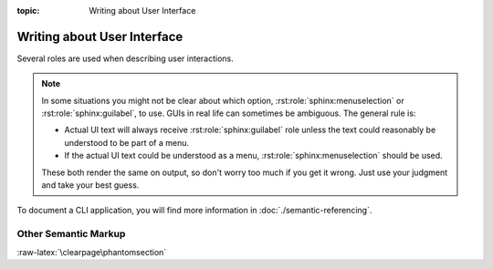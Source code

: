 :topic: Writing about User Interface

.. index::
   triple: Sphinx; Syntax; User Interface
   triple: Sphinx; Syntax; Other Semantic Markup

Writing about User Interface
############################

Several roles are used when describing user interactions.

.. rst:role:: guilabel

   Marks up *actual UI text* of form labels or buttons.
   For more details, see :rst:role:`sphinx:guilabel` role.

   :the example:

      .. literalinclude:: user-interfaces-guilabel-example.rsti
         :end-before: .. Local variables:
         :language: rst
         :linenos:

   :which gives:

      .. include:: user-interfaces-guilabel-example.rsti

.. rst:role:: menuselection

   Marks up the *actual UI text* of a navigation menu or form select element.
   For more details, see :rst:role:`sphinx:menuselection` role.

   :the example:

      .. literalinclude:: user-interfaces-menuselection-example.rsti
         :end-before: .. Local variables:
         :language: rst
         :linenos:

   :which gives:

      .. include:: user-interfaces-menuselection-example.rsti

   When writing about multi-level menus, use a single :rst:`:menuselection:`
   role, and separate menu choices with :rst:`-->`.

.. note::

   In some situations you might not be clear about which option,
   :rst:role:`sphinx:menuselection` or :rst:role:`sphinx:guilabel`, to use.
   GUIs in real life can sometimes be ambiguous. The general rule is:

   * Actual UI text will always receive :rst:role:`sphinx:guilabel` role
     unless the text could reasonably be understood to be part of a menu.
   * If the actual UI text could be understood as a menu,
     :rst:role:`sphinx:menuselection` should be used.

   These both render the same on output, so don't worry too much if you
   get it wrong. Just use your judgment and take your best guess.

.. rst:role:: kbd

   Marks up a sequence of literal keyboard strokes.
   For more details, see :rst:role:`sphinx:kbd` role.

   :the example:

      .. literalinclude:: user-interfaces-kbd-example.rsti
         :end-before: .. Local variables:
         :language: rst
         :linenos:

   :which gives:

      .. include:: user-interfaces-kbd-example.rsti

.. rst:role:: command

   Marks up a terminal command.
   For more details, see :rst:role:`sphinx:command` role.

   :the example:

      .. literalinclude:: user-interfaces-command-example.rsti
         :end-before: .. Local variables:
         :language: rst
         :linenos:

   :which gives:

      .. include:: user-interfaces-command-example.rsti

To document a CLI application, you will find more information in
:doc:`./semantic-referencing`.

Other Semantic Markup
*********************

.. rst:role:: abbr

   Marks up an abbreviation. If the role content contains a parenthesized
   explanation, it will be treated specially: it will be shown in a tool-tip
   in |HTML|. For more details, see :rst:role:`sphinx:abbr` role.

   :the example:

      .. literalinclude:: user-interfaces-abbr-example.rsti
         :end-before: .. Local variables:
         :language: rst
         :linenos:

   :which gives:

      .. include:: user-interfaces-abbr-example.rsti

.. rst:role:: dfn

   Marks the defining instance of a term outside the glossary.
   For more details, see :rst:role:`sphinx:dfn` role.

   :the example:

      .. literalinclude:: user-interfaces-dfn-example.rsti
         :end-before: .. Local variables:
         :language: rst
         :linenos:

   :which gives:

      .. include:: user-interfaces-dfn-example.rsti

:raw-latex:`\clearpage\phantomsection`

.. Local variables:
   coding: utf-8
   mode: text
   mode: rst
   End:
   vim: fileencoding=utf-8 filetype=rst :

